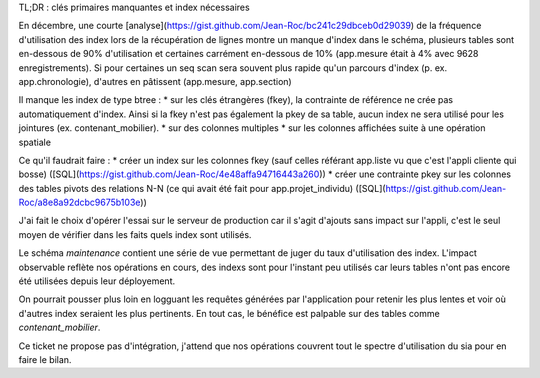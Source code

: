﻿TL;DR : clés primaires manquantes et index nécessaires

En décembre, une courte [analyse](https://gist.github.com/Jean-Roc/bc241c29dbceb0d29039) de la fréquence d'utilisation des index lors de la récupération de lignes montre un manque d'index dans le schéma, plusieurs tables sont en-dessous de 90% d'utilisation et certaines carrément en-dessous de 10% (app.mesure était à 4% avec 9628 enregistrements). Si pour certaines un seq scan sera souvent plus rapide qu'un parcours d'index (p. ex. app.chronologie), d'autres en pâtissent (app.mesure, app.section)

Il manque les index de type btree :
* sur les clés étrangères (fkey), la contrainte de référence ne crée pas automatiquement d'index. Ainsi si la fkey n'est pas également la pkey de sa table, aucun index ne sera utilisé pour les jointures (ex. contenant_mobilier).
* sur des colonnes multiples
* sur les colonnes affichées suite à une opération spatiale

Ce qu'il faudrait faire :
* créer un index sur les colonnes fkey (sauf celles référant app.liste vu que c'est l'appli cliente qui bosse) ([SQL](https://gist.github.com/Jean-Roc/4e48affa94716443a260))
* créer une contrainte pkey sur les colonnes des tables pivots des relations N-N (ce qui avait été fait pour app.projet_individu) 
([SQL](https://gist.github.com/Jean-Roc/a8e8a92dcbc9675b103e))

J'ai fait le choix d'opérer l'essai sur le serveur de production car il s'agit d'ajouts sans impact sur l'appli, c'est le seul moyen de vérifier dans les faits quels index sont utilisés.

Le schéma *maintenance* contient une série de vue permettant de juger du taux d'utilisation des index. L'impact observable reflète nos opérations en cours, des indexs sont pour l'instant peu utilisés car leurs tables n'ont pas encore été utilisées depuis leur déployement.

On pourrait pousser plus loin en logguant les requêtes générées par l'application pour retenir les plus lentes et voir où d'autres index seraient les plus pertinents. En tout cas, le bénéfice est palpable sur des tables comme *contenant_mobilier*.

Ce ticket ne propose pas d'intégration, j'attend que nos opérations couvrent tout le spectre d'utilisation du sia pour en faire le bilan.
